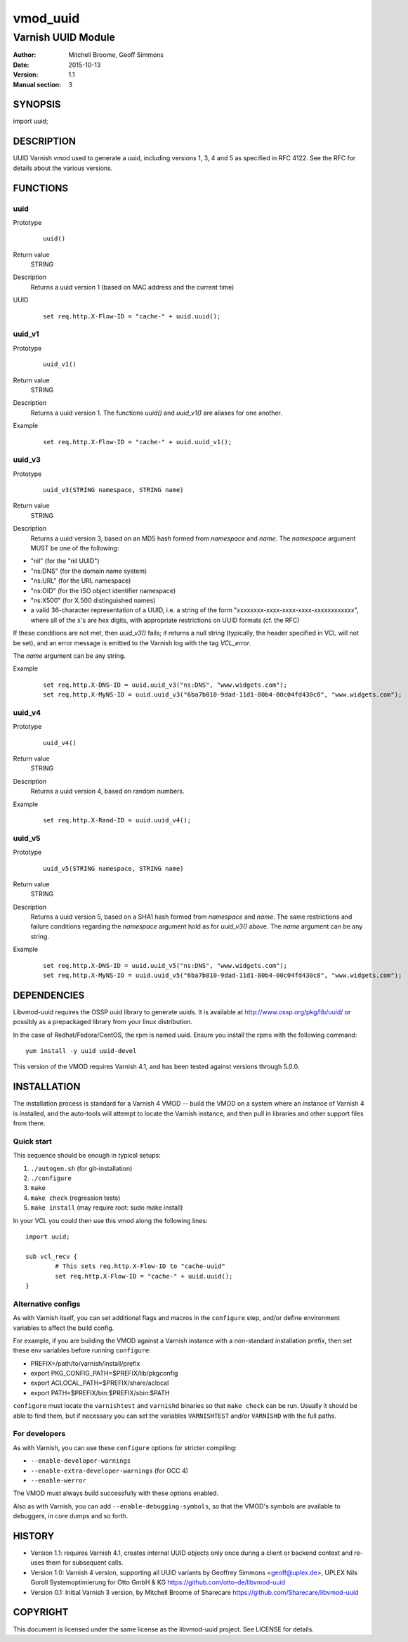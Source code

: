============
vmod_uuid
============

----------------------
Varnish UUID Module
----------------------

:Author: Mitchell Broome, Geoff Simmons
:Date: 2015-10-13
:Version: 1.1
:Manual section: 3

SYNOPSIS
========

import uuid;

DESCRIPTION
===========

UUID Varnish vmod used to generate a uuid, including versions 1, 3, 4
and 5 as specified in RFC 4122. See the RFC for details about the
various versions.


FUNCTIONS
=========

uuid
-----

Prototype
        ::

                uuid()
Return value
	STRING
Description
	Returns a uuid version 1 (based on MAC address and the current time)
UUID
        ::

                set req.http.X-Flow-ID = "cache-" + uuid.uuid();

uuid_v1
-------

Prototype
        ::

                uuid_v1()
Return value
	STRING
Description
	Returns a uuid version 1. The functions `uuid()` and `uuid_v1()`
        are aliases for one another.
Example
        ::

                set req.http.X-Flow-ID = "cache-" + uuid.uuid_v1();

uuid_v3
-------

Prototype
        ::

                uuid_v3(STRING namespace, STRING name)
Return value
	STRING
Description
	Returns a uuid version 3, based on an MD5 hash formed from
        `namespace` and `name`. The `namespace` argument MUST be
        one of the following:

* "nil" (for the "nil UUID")
* "ns:DNS" (for the domain name system)
* "ns:URL" (for the URL namespace)
* "ns:OID" (for the ISO object identifier namespace)
* "ns:X500" (for X.500 distinguished names)
* a valid 36-character representation of a UUID, i.e. a string of the form "xxxxxxxx-xxxx-xxxx-xxxx-xxxxxxxxxxxx", where all of the x's are hex digits, with appropriate restrictions on UUID formats (cf. the RFC)

If these conditions are not met, then `uuid_v3()` fails; it returns
a null string (typically, the header specified in VCL will not be set),
and an error message is emitted to the Varnish log with the tag
`VCL_error`.

The `name` argument can be any string.

Example
        ::

              set req.http.X-DNS-ID = uuid.uuid_v3("ns:DNS", "www.widgets.com");
              set req.http.X-MyNS-ID = uuid.uuid_v3("6ba7b810-9dad-11d1-80b4-00c04fd430c8", "www.widgets.com");

uuid_v4
-------

Prototype
        ::

                uuid_v4()
Return value
	STRING
Description
	Returns a uuid version 4, based on random numbers.
Example
        ::

                set req.http.X-Rand-ID = uuid.uuid_v4();

uuid_v5
-------

Prototype
        ::

                uuid_v5(STRING namespace, STRING name)
Return value
	STRING
Description
	Returns a uuid version 5, based on a SHA1 hash formed from
        `namespace` and `name`. The same restrictions and failure
        conditions regarding the `namespace` argument hold as for
        `uuid_v3()` above. The `name` argument can be any string.
Example
        ::

              set req.http.X-DNS-ID = uuid.uuid_v5("ns:DNS", "www.widgets.com");
              set req.http.X-MyNS-ID = uuid.uuid_v5("6ba7b810-9dad-11d1-80b4-00c04fd430c8", "www.widgets.com");

DEPENDENCIES
============

Libvmod-uuid requires the OSSP uuid library to generate uuids.  It
is available at http://www.ossp.org/pkg/lib/uuid/ or possibly as a
prepackaged library from your linux distribution.

In the case of Redhat/Fedora/CentOS, the rpm is named uuid.  Ensure
you install the rpms with the following command::

   yum install -y uuid uuid-devel

This version of the VMOD requires Varnish 4.1, and has been tested
against versions through 5.0.0.

INSTALLATION
============

The installation process is standard for a Varnish 4 VMOD -- build the
VMOD on a system where an instance of Varnish 4 is installed, and the
auto-tools will attempt to locate the Varnish instance, and then pull
in libraries and other support files from there.

Quick start
-----------

This sequence should be enough in typical setups:

1. ``./autogen.sh``  (for git-installation)
2. ``./configure``
3. ``make``
4. ``make check`` (regression tests)
5. ``make install`` (may require root: sudo make install)

In your VCL you could then use this vmod along the following lines::
        
        import uuid;

        sub vcl_recv {
                # This sets req.http.X-Flow-ID to "cache-uuid"
                set req.http.X-Flow-ID = "cache-" + uuid.uuid();
        }

Alternative configs
-------------------

As with Varnish itself, you can set additional flags and macros in the
``configure`` step, and/or define environment variables to affect the
build config.

For example, if you are building the VMOD against a Varnish instance
with a non-standard installation prefix, then set these env variables
before running ``configure``:

* PREFIX=/path/to/varnish/install/prefix
* export PKG_CONFIG_PATH=$PREFIX/lib/pkgconfig
* export ACLOCAL_PATH=$PREFIX/share/aclocal
* export PATH=$PREFIX/bin:$PREFIX/sbin:$PATH

``configure`` must locate the ``varnishtest`` and ``varnishd``
binaries so that ``make check`` can be run. Usually it should be able
to find them, but if necessary you can set the variables
``VARNISHTEST`` and/or ``VARNISHD`` with the full paths.

For developers
--------------

As with Varnish, you can use these ``configure`` options for stricter
compiling:

* ``--enable-developer-warnings``
* ``--enable-extra-developer-warnings`` (for GCC 4)
* ``--enable-werror``

The VMOD must always build successfully with these options enabled.

Also as with Varnish, you can add ``--enable-debugging-symbols``, so
that the VMOD's symbols are available to debuggers, in core dumps and
so forth.

HISTORY
=======

* Version 1.1: requires Varnish 4.1, creates internal UUID objects
  only once during a client or backend context and re-uses them for
  subsequent calls.

* Version 1.0: Varnish 4 version, supporting all UUID variants
  by Geoffrey Simmons <geoff@uplex.de>, UPLEX Nils Goroll Systemoptimierung
  for Otto GmbH & KG
  https://github.com/otto-de/libvmod-uuid

* Version 0.1: Initial Varnish 3 version, by Mitchell Broome of Sharecare
  https://github.com/Sharecare/libvmod-uuid

COPYRIGHT
=========

This document is licensed under the same license as the
libvmod-uuid project. See LICENSE for details.

